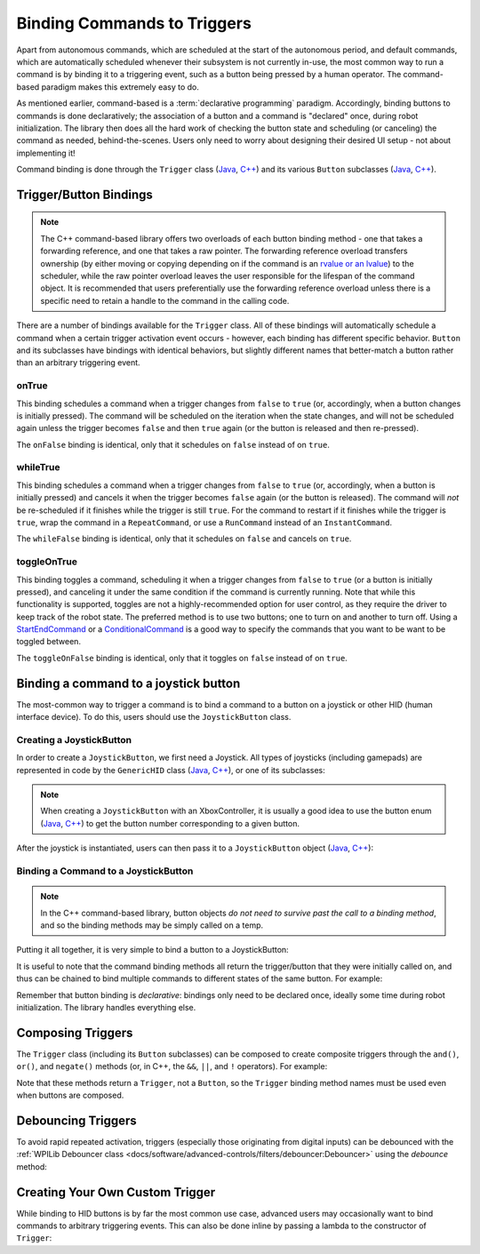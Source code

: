 Binding Commands to Triggers
============================

Apart from autonomous commands, which are scheduled at the start of the autonomous period, and default commands, which are automatically scheduled whenever their subsystem is not currently in-use, the most common way to run a command is by binding it to a triggering event, such as a button being pressed by a human operator. The command-based paradigm makes this extremely easy to do.

As mentioned earlier, command-based is a :term:`declarative programming` paradigm. Accordingly, binding buttons to commands is done declaratively; the association of a button and a command is "declared" once, during robot initialization. The library then does all the hard work of checking the button state and scheduling (or canceling) the command as needed, behind-the-scenes. Users only need to worry about designing their desired UI setup - not about implementing it!

Command binding is done through the ``Trigger`` class (`Java <https://github.wpilib.org/allwpilib/docs/beta/java/edu/wpi/first/wpilibj2/command/button/Trigger.html>`__, `C++ <https://github.wpilib.org/allwpilib/docs/beta/cpp/classfrc2_1_1_trigger.html>`__) and its various ``Button`` subclasses (`Java <https://github.wpilib.org/allwpilib/docs/beta/java/edu/wpi/first/wpilibj2/command/button/Button.html>`__, `C++ <https://github.wpilib.org/allwpilib/docs/beta/cpp/classfrc2_1_1_button.html>`__).

Trigger/Button Bindings
-----------------------

.. note:: The C++ command-based library offers two overloads of each button binding method - one that takes a forwarding reference, and one that takes a raw pointer.  The forwarding reference overload transfers ownership (by either moving or copying depending on if the command is an `rvalue or an lvalue <http://thbecker.net/articles/rvalue_references/section_01.html>`__) to the scheduler, while the raw pointer overload leaves the user responsible for the lifespan of the command object.  It is recommended that users preferentially use the forwarding reference overload unless there is a specific need to retain a handle to the command in the calling code.

There are a number of bindings available for the ``Trigger`` class. All of these bindings will automatically schedule a command when a certain trigger activation event occurs - however, each binding has different specific behavior. ``Button`` and its subclasses have bindings with identical behaviors, but slightly different names that better-match a button rather than an arbitrary triggering event.

onTrue
^^^^^^

This binding schedules a command when a trigger changes from ``false`` to ``true`` (or, accordingly, when a button changes is initially pressed). The command will be scheduled on the iteration when the state changes, and will not be scheduled again unless the trigger becomes ``false`` and then ``true`` again (or the button is released and then re-pressed).

The ``onFalse`` binding is identical, only that it schedules on ``false`` instead of on ``true``.

whileTrue
^^^^^^^^^

This binding schedules a command when a trigger changes from ``false`` to ``true`` (or, accordingly, when a button is initially pressed) and cancels it when the trigger becomes ``false`` again (or the button is released). The command will *not* be re-scheduled if it finishes while the trigger is still ``true``. For the command to restart if it finishes while the trigger is ``true``, wrap the command in a ``RepeatCommand``, or use a ``RunCommand`` instead of an ``InstantCommand``.

The ``whileFalse`` binding is identical, only that it schedules on ``false`` and cancels on ``true``.

toggleOnTrue
^^^^^^^^^^^^

This binding toggles a command, scheduling it when a trigger changes from ``false`` to ``true`` (or a button is initially pressed), and canceling it under the same condition if the command is currently running. Note that while this functionality is supported, toggles are not a highly-recommended option for user control, as they require the driver to keep track of the robot state.  The preferred method is to use two buttons; one to turn on and another to turn off.  Using a `StartEndCommand <https://github.wpilib.org/allwpilib/docs/beta/java/edu/wpi/first/wpilibj2/command/StartEndCommand.html>`__ or a `ConditionalCommand <https://github.wpilib.org/allwpilib/docs/beta/java/edu/wpi/first/wpilibj2/command/ConditionalCommand.html>`__ is a good way to specify the commands that you want to be want to be toggled between.

.. tabs::

  .. code-tab:: java

    myButton.toggleOnTrue(new StartEndCommand(mySubsystem::onMethod,
        mySubsystem::offMethod,
        mySubsystem));

  .. code-tab:: c++

    myButton.ToggleOnTrue(StartEndCommand([&] { mySubsystem.OnMethod(); },
        [&] { mySubsystem.OffMethod(); },
        {&mySubsystem}));

The ``toggleOnFalse`` binding is identical, only that it toggles on ``false`` instead of on ``true``.

Binding a command to a joystick button
--------------------------------------

The most-common way to trigger a command is to bind a command to a button on a joystick or other HID (human interface device). To do this, users should use the ``JoystickButton`` class.

Creating a JoystickButton
^^^^^^^^^^^^^^^^^^^^^^^^^

In order to create a ``JoystickButton``, we first need a Joystick.  All types of joysticks (including gamepads) are represented in code by the ``GenericHID`` class (`Java <https://github.wpilib.org/allwpilib/docs/beta/java/edu/wpi/first/wpilibj/GenericHID.html>`__, `C++ <https://github.wpilib.org/allwpilib/docs/beta/cpp/classfrc_1_1_generic_h_i_d.html>`__), or one of its subclasses:

.. tabs::

  .. code-tab:: java

    Joystick exampleStick = new Joystick(1); // Creates a joystick on port 1
    XboxController exampleController = new XboxController(2); // Creates an XboxController on port 2.

  .. code-tab:: c++

    frc::Joystick exampleStick{1}; // Creates a joystick on port 1
    frc::XBoxController exampleController{2} // Creates an XboxController on port 2

.. note:: When creating a ``JoystickButton`` with an XboxController, it is usually a good idea to use the button enum (`Java <https://github.wpilib.org/allwpilib/docs/beta/java/edu/wpi/first/wpilibj/XboxController.Button.html>`__, `C++ <https://github.wpilib.org/allwpilib/docs/beta/cpp/structfrc_1_1_xbox_controller_1_1_button.html>`__) to get the button number corresponding to a given button.

After the joystick is instantiated, users can then pass it to a ``JoystickButton`` object (`Java <https://github.wpilib.org/allwpilib/docs/beta/java/edu/wpi/first/wpilibj2/command/button/JoystickButton.html>`__, `C++ <https://github.wpilib.org/allwpilib/docs/beta/cpp/classfrc2_1_1_joystick_button.html>`__):

.. tabs::

  .. code-tab:: java

    JoystickButton exampleButton = new JoystickButton(exampleStick, 1); // Creates a new JoystickButton object for button 1 on exampleStick

  .. code-tab:: c++

    frc2::JoystickButton exampleButton(&exampleStick, 1); // Creates a new JoystickButton object for button 1 on exampleStick

Binding a Command to a JoystickButton
^^^^^^^^^^^^^^^^^^^^^^^^^^^^^^^^^^^^^

.. note:: In the C++ command-based library, button objects *do not need to survive past the call to a binding method*, and so the binding methods may be simply called on a temp.

Putting it all together, it is very simple to bind a button to a JoystickButton:

.. tabs::

  .. code-tab:: java

    // Binds an ExampleCommand to be scheduled when the trigger of the example joystick is pressed
    exampleButton.onTrue(new ExampleCommand());

  .. code-tab:: c++

    // Binds an ExampleCommand to be scheduled when the trigger of the example joystick is pressed
    exampleButton.OnTrue(ExampleCommand());

It is useful to note that the command binding methods all return the trigger/button that they were initially called on, and thus can be chained to bind multiple commands to different states of the same button. For example:

.. tabs::

  .. code-tab:: java

    exampleButton
        // Binds a FooCommand to be scheduled when the `X` button of the driver gamepad is pressed
        .onTrue(new FooCommand())
        // Binds a BarCommand to be scheduled when that same button is released
        .onFalse(new BarCommand());

  .. code-tab:: c++

    exampleButton
        // Binds a FooCommand to be scheduled when the `X` button of the driver gamepad is pressed
        .OnTrue(FooCommand())
        // Binds a BarCommand to be scheduled when that same button is released
        .OnFalse(BarCommand());

Remember that button binding is *declarative*: bindings only need to be declared once, ideally some time during robot initialization. The library handles everything else.

Composing Triggers
------------------

The ``Trigger`` class (including its ``Button`` subclasses) can be composed to create composite triggers through the ``and()``, ``or()``, and ``negate()`` methods (or, in C++, the ``&&``, ``||``, and ``!`` operators). For example:

.. tabs::

  .. code-tab:: java

    // Binds an ExampleCommand to be scheduled when both the 'X' and 'Y' buttons of the driver gamepad are pressed
    new JoystickButton(exampleController, XBoxController.Button.kX.value)
        .and(new JoystickButton(exampleController, XboxController.Button.kY.value))
        .onTrue(new ExampleCommand());

  .. code-tab:: c++

    // Binds an ExampleCommand to be scheduled when both the 'X' and 'Y' buttons of the driver gamepad are pressed
    (frc2::JoystickButton(&exampleController, frc::XBoxController::Button::kX)
        && JoystickButton(&exampleController, frc::XboxController::Button::kY))
        .OnTrue(new ExampleCommand());

Note that these methods return a ``Trigger``, not a ``Button``, so the ``Trigger`` binding method names must be used even when buttons are composed.

Debouncing Triggers
-------------------

To avoid rapid repeated activation, triggers (especially those originating from digital inputs) can be debounced with the :ref:`WPILib Debouncer class <docs/software/advanced-controls/filters/debouncer:Debouncer>` using the `debounce` method:

.. tabs::

  .. code-tab:: java

    // debounces exampleButton with a 0.1s debounce time, rising edges only
    exampleButton.debounce(0.1).onTrue(new ExampleCommand());

    // debounces exampleButton with a 0.1s debounce time, both rising and falling edges
    exampleButton.debounce(0.1, Debouncer.DebounceType.kBoth).onTrue(new ExampleCommand());

  .. code-tab:: c++

    // debounces exampleButton with a 100ms debounce time, rising edges only
    exampleButton.Debounce(100_ms).OnTrue(new ExampleCommand());

    // debounces exampleButton with a 100ms debounce time, both rising and falling edges
    exampleButton.Debounce(100_ms, Debouncer::DebounceType::Both).OnTrue(new ExampleCommand());

Creating Your Own Custom Trigger
--------------------------------

While binding to HID buttons is by far the most common use case, advanced users may occasionally want to bind commands to arbitrary triggering events. This can also be done inline by passing a lambda to the constructor of ``Trigger``:

.. tabs::

  .. code-tab:: java

    // Here it is assumed that "condition" is an object with a method "get" that returns whether the trigger should be true
    Trigger exampleTrigger = new Trigger(condition::get);

  .. code-tab:: c++

    // Here it is assumed that "condition" is a boolean that determines whether the trigger should be true
    frc2::Trigger exampleTrigger([&condition] { return condition; });
